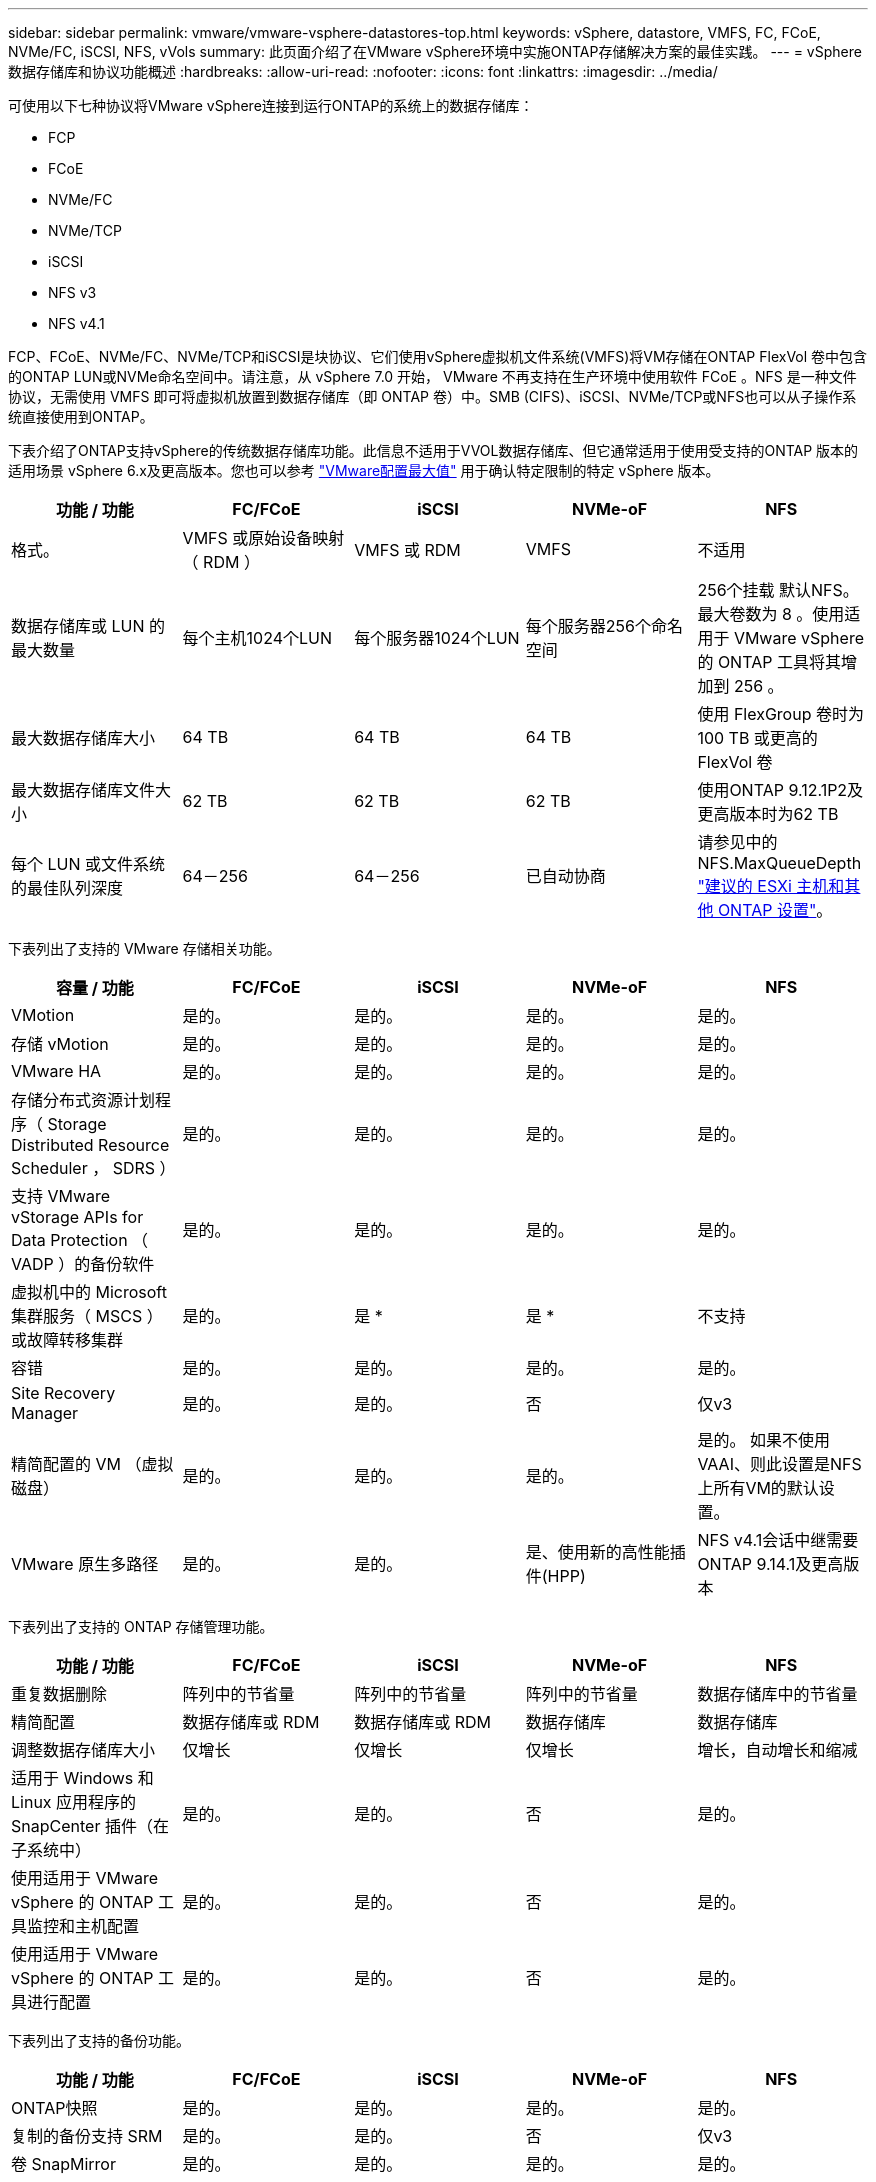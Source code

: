 ---
sidebar: sidebar 
permalink: vmware/vmware-vsphere-datastores-top.html 
keywords: vSphere, datastore, VMFS, FC, FCoE, NVMe/FC, iSCSI, NFS, vVols 
summary: 此页面介绍了在VMware vSphere环境中实施ONTAP存储解决方案的最佳实践。 
---
= vSphere数据存储库和协议功能概述
:hardbreaks:
:allow-uri-read: 
:nofooter: 
:icons: font
:linkattrs: 
:imagesdir: ../media/


[role="lead"]
可使用以下七种协议将VMware vSphere连接到运行ONTAP的系统上的数据存储库：

* FCP
* FCoE
* NVMe/FC
* NVMe/TCP
* iSCSI
* NFS v3
* NFS v4.1


FCP、FCoE、NVMe/FC、NVMe/TCP和iSCSI是块协议、它们使用vSphere虚拟机文件系统(VMFS)将VM存储在ONTAP FlexVol 卷中包含的ONTAP LUN或NVMe命名空间中。请注意，从 vSphere 7.0 开始， VMware 不再支持在生产环境中使用软件 FCoE 。NFS 是一种文件协议，无需使用 VMFS 即可将虚拟机放置到数据存储库（即 ONTAP 卷）中。SMB (CIFS)、iSCSI、NVMe/TCP或NFS也可以从子操作系统直接使用到ONTAP。

下表介绍了ONTAP支持vSphere的传统数据存储库功能。此信息不适用于VVOL数据存储库、但它通常适用于使用受支持的ONTAP 版本的适用场景 vSphere 6.x及更高版本。您也可以参考 https://www.vmware.com/support/pubs/["VMware配置最大值"^] 用于确认特定限制的特定 vSphere 版本。

|===
| 功能 / 功能 | FC/FCoE | iSCSI | NVMe-oF | NFS 


| 格式。 | VMFS 或原始设备映射（ RDM ） | VMFS 或 RDM | VMFS | 不适用 


| 数据存储库或 LUN 的最大数量 | 每个主机1024个LUN | 每个服务器1024个LUN | 每个服务器256个命名空间 | 256个挂载
默认NFS。最大卷数为 8 。使用适用于 VMware vSphere 的 ONTAP 工具将其增加到 256 。 


| 最大数据存储库大小 | 64 TB | 64 TB | 64 TB | 使用 FlexGroup 卷时为 100 TB 或更高的 FlexVol 卷 


| 最大数据存储库文件大小 | 62 TB | 62 TB | 62 TB | 使用ONTAP 9.12.1P2及更高版本时为62 TB 


| 每个 LUN 或文件系统的最佳队列深度 | 64－256 | 64－256 | 已自动协商 | 请参见中的NFS.MaxQueueDepth link:vmware-vsphere-settings.html["建议的 ESXi 主机和其他 ONTAP 设置"^]。 
|===
下表列出了支持的 VMware 存储相关功能。

|===
| 容量 / 功能 | FC/FCoE | iSCSI | NVMe-oF | NFS 


| VMotion | 是的。 | 是的。 | 是的。 | 是的。 


| 存储 vMotion | 是的。 | 是的。 | 是的。 | 是的。 


| VMware HA | 是的。 | 是的。 | 是的。 | 是的。 


| 存储分布式资源计划程序（ Storage Distributed Resource Scheduler ， SDRS ） | 是的。 | 是的。 | 是的。 | 是的。 


| 支持 VMware vStorage APIs for Data Protection （ VADP ）的备份软件 | 是的。 | 是的。 | 是的。 | 是的。 


| 虚拟机中的 Microsoft 集群服务（ MSCS ）或故障转移集群 | 是的。 | 是 * | 是 * | 不支持 


| 容错 | 是的。 | 是的。 | 是的。 | 是的。 


| Site Recovery Manager | 是的。 | 是的。 | 否 | 仅v3 


| 精简配置的 VM （虚拟磁盘） | 是的。 | 是的。 | 是的。 | 是的。
如果不使用VAAI、则此设置是NFS上所有VM的默认设置。 


| VMware 原生多路径 | 是的。 | 是的。 | 是、使用新的高性能插件(HPP) | NFS v4.1会话中继需要ONTAP 9.14.1及更高版本 
|===
下表列出了支持的 ONTAP 存储管理功能。

|===
| 功能 / 功能 | FC/FCoE | iSCSI | NVMe-oF | NFS 


| 重复数据删除 | 阵列中的节省量 | 阵列中的节省量 | 阵列中的节省量 | 数据存储库中的节省量 


| 精简配置 | 数据存储库或 RDM | 数据存储库或 RDM | 数据存储库 | 数据存储库 


| 调整数据存储库大小 | 仅增长 | 仅增长 | 仅增长 | 增长，自动增长和缩减 


| 适用于 Windows 和 Linux 应用程序的 SnapCenter 插件（在子系统中） | 是的。 | 是的。 | 否 | 是的。 


| 使用适用于 VMware vSphere 的 ONTAP 工具监控和主机配置 | 是的。 | 是的。 | 否 | 是的。 


| 使用适用于 VMware vSphere 的 ONTAP 工具进行配置 | 是的。 | 是的。 | 否 | 是的。 
|===
下表列出了支持的备份功能。

|===
| 功能 / 功能 | FC/FCoE | iSCSI | NVMe-oF | NFS 


| ONTAP快照 | 是的。 | 是的。 | 是的。 | 是的。 


| 复制的备份支持 SRM | 是的。 | 是的。 | 否 | 仅v3 


| 卷 SnapMirror | 是的。 | 是的。 | 是的。 | 是的。 


| VMDK 映像访问 | 支持 VADP 的备份软件 | 支持 VADP 的备份软件 | 支持 VADP 的备份软件 | 启用了 VADP 的备份软件， vSphere Client 和 vSphere Web Client 数据存储库浏览器 


| vmdk 文件级访问 | 启用了 VADP 的备份软件，仅限 Windows | 启用了 VADP 的备份软件，仅限 Windows | 启用了 VADP 的备份软件，仅限 Windows | 支持 VADP 的备份软件和第三方应用程序 


| NDMP 粒度 | 数据存储库 | 数据存储库 | 数据存储库 | 数据存储库或虚拟机 
|===
* NetApp建议对Microsoft集群使用来宾iSCSI、而不是在VMFS数据存储库中使用启用了多写入程序的VMDK。Microsoft 和 VMware 完全支持这种方法，并可通过 ONTAP （ SnapMirror 到内部或云中的 ONTAP 系统）提供极大的灵活性，易于配置和自动化，并可通过 SnapCenter 进行保护。vSphere 7 添加了一个新的集群模式 VMDK 选项。这与启用了多写入程序的VMDK不同、它需要一个通过FC协议提供的数据存储库、该协议已启用集群模式VMDK支持。其他限制适用。请参见VMware https://docs.vmware.com/en/VMware-vSphere/7.0/vsphere-esxi-vcenter-server-70-setup-wsfc.pdf["Windows Server 故障转移集群设置"^] 配置准则文档。

*使用NVMe-oF和NFS v4.1的数据存储库需要vSphere复制。SRM不支持基于阵列的复制。



== 选择存储协议

运行ONTAP的系统支持所有主要存储协议、因此客户可以根据现有和计划内的网络基础架构以及员工技能选择最适合其环境的协议。NetApp 测试通常表明，以相似的线路速度运行的协议之间差别不大，因此，与原始协议性能相比，最好重点关注您的网络基础架构和员工能力。

在考虑选择协议时，以下因素可能会很有用：

* * 当前的客户环境。 * 尽管 IT 团队通常擅长管理以太网 IP 基础架构，但并非所有团队都擅长管理 FC SAN 网络结构。但是、如果使用的是不针对存储流量设计的通用IP网络、则可能效果不会很好。请考虑您已有的网络基础架构，任何计划内的改进，以及管理这些改进的人员的技能和可用性。
* * 易于设置。 * 除了 FC 网络结构的初始配置（额外的交换机以及 HBA 和固件的布线，分区以及互操作性验证）之外，块协议还需要创建和映射 LUN 以及通过子操作系统进行发现和格式化。创建并导出 NFS 卷后，它们将由 ESXi 主机挂载并准备好使用。NFS 没有特殊的硬件资格认定或固件可供管理。
* * 易于管理。 * 使用 SAN 协议时，如果需要更多空间，则需要执行几个步骤，包括增加 LUN ，重新扫描以发现新大小，然后增加文件系统大小。虽然可以增加 LUN 的大小，但不能减小 LUN 的大小，因此恢复未使用的空间可能需要额外的工作。NFS 可以轻松地进行大小调整，存储系统可以自动调整大小。SAN 可通过子操作系统剪切 /UNMAP 命令提供空间回收，从而允许将已删除文件中的空间返回到阵列。使用 NFS 数据存储库时，这种类型的空间回收会更加困难。
* * 存储空间透明度。 * 在 NFS 环境中，存储利用率通常更容易查看，因为精简配置可以立即实现节省。同样，重复数据删除和克隆节省的空间可立即用于同一数据存储库中的其他虚拟机或其他存储系统卷。NFS 数据存储库中的虚拟机密度通常也会更高，这样可以减少要管理的数据存储库数量，从而节省重复数据删除的空间，并降低管理成本。




== 数据存储库布局

ONTAP 存储系统可以非常灵活地为 VM 和虚拟磁盘创建数据存储库。尽管在使用 VSC 为 vSphere 配置数据存储库时会应用许多 ONTAP 最佳实践（在一节中列出） link:vmware-vsphere-settings.html["建议的 ESXi 主机和其他 ONTAP 设置"]），下面是需要考虑的其他一些准则：

* 使用 ONTAP NFS 数据存储库部署 vSphere 可实现高性能，易于管理的实施，从而提供基于块的存储协议无法实现的虚拟机与数据存储库比率。此架构可将数据存储库密度提高十倍，并相应地减少数据存储库数量。虽然较大的数据存储库可以提高存储效率并提供运营优势，但请考虑至少使用四个数据存储库（ FlexVol 卷）将虚拟机存储在一个 ONTAP 控制器上，以便从硬件资源中获得最大性能。通过这种方法，您还可以使用不同的恢复策略建立数据存储库。根据业务需求、某些备份或复制的频率比其他备份或复制的频率要高。FlexGroup 卷不需要多个数据存储库来提高性能、因为它们可以根据设计进行扩展。
* NetApp建议对大多数NFS数据存储库使用FlexVol卷。从ONTAP 9.8开始、也支持将FlexGroup卷用作数据存储库、并且通常建议在某些使用情形下使用。通常不建议使用其他ONTAP存储容器、例如qtrees、因为适用于VMware vSphere的ONTAP工具或适用于VMware vSphere的NetApp SnapCenter插件目前均不支持这些存储容器。尽管如此、在一个卷中将数据存储库部署为多个qtrees可能会对高度自动化的环境非常有用、这些环境可以从数据存储库级别的配额或VM文件克隆中受益。
* 对于 FlexVol 卷数据存储库，大小合适的数据存储库大约为 4 TB 到 8 TB 。这种大小可以很好地平衡性能，易管理性和数据保护。从小规模入手（例如 4 TB ），然后根据需要扩展数据存储库（最大 100 TB ）。较小的数据存储库可以更快地从备份中或发生灾难后进行恢复，并可在集群中快速移动。请考虑使用 ONTAP 自动调整大小功能在已用空间发生变化时自动增长和缩减卷。默认情况下，适用于 VMware vSphere 数据存储库配置向导的 ONTAP 工具会对新数据存储库使用自动调整大小。可以使用 System Manager 或命令行对增长和缩减阈值以及大小上限和下限进行其他自定义。
* 或者，也可以为 VMFS 数据存储库配置由 FC ， iSCSI 或 FCoE 访问的 LUN 。VMFS 允许集群中的每个 ESX 服务器同时访问传统 LUN 。VMFS 数据存储库的大小最多可达 64 TB ，并且最多可包含 32 个 2 TB LUN （ VMFS 3 ）或一个 64 TB LUN （ VMFS 5 ）。大多数系统上的ONTAP 最大LUN大小为16 TB、而全SAN阵列系统上的最大LUN大小为128 TB。因此，可以使用四个 16 TB LUN 在大多数 ONTAP 系统上创建最大大小的 VMFS 5 数据存储库。尽管具有多个LUN (使用高端FAS 或AFF 系统)的高I/O工作负载可获得性能优势、但创建、管理和保护数据存储库LUN的管理复杂性增加以及可用性风险增加、抵消了这一优势。NetApp 通常建议为每个数据存储库使用一个大型 LUN ，并且只有在特殊需要超过 16 TB 数据存储库时才会跨越。与 NFS 一样，请考虑使用多个数据存储库（卷），以便在一个 ONTAP 控制器上最大限度地提高性能。
* 较旧的子操作系统（ OS ）需要与存储系统对齐，以获得最佳性能和存储效率。但是， Microsoft 和 Linux 分销商（例如 Red Hat ）提供的现代供应商支持的操作系统不再需要进行调整，以便在虚拟环境中将文件系统分区与底层存储系统的块对齐。如果您使用的旧操作系统可能需要对齐，请使用 "VM 对齐 " 在 NetApp 支持知识库中搜索文章，或者向 NetApp 销售人员或合作伙伴联系人请求 TR-3747 的副本。
* 避免在子操作系统中使用碎片整理实用程序、因为这不会带来任何性能优势、并会影响存储效率和快照空间使用量。此外，还应考虑在子操作系统中关闭虚拟桌面的搜索索引。
* ONTAP 凭借创新的存储效率功能引领行业发展，帮助您充分利用可用磁盘空间。AFF 系统通过默认实时重复数据删除和数据压缩进一步提高了这种效率。数据会在聚合中的所有卷之间进行重复数据删除，因此您无需再将相似的操作系统和类似应用程序分组到一个数据存储库中，即可最大程度地节省空间。
* 在某些情况下，您甚至可能不需要数据存储库。为了获得最佳性能和易管理性，请避免对数据库和某些应用程序等高 I/O 应用程序使用数据存储库。而是考虑由子系统拥有的文件系统，例如由子系统管理或使用 RDM 管理的 NFS 或 iSCSI 文件系统。有关具体的应用指南，请参见适用于您的应用程序的 NetApp 技术报告。例如： link:../oracle/oracle-overview.html["基于 ONTAP 的 Oracle 数据库"] 包含一个有关虚拟化的章节，其中包含有用的详细信息。
* 一级磁盘（或经过改进的虚拟磁盘）支持独立于运行 vSphere 6.5 及更高版本的 VM 的 vCenter 管理磁盘。虽然它们主要由 API 管理，但对于 VVOL 很有用，尤其是在由 OpenStack 或 Kubernetes 工具管理时。ONTAP 以及适用于 VMware vSphere 的 ONTAP 工具均支持这些功能。




== 数据存储库和 VM 迁移

将 VM 从另一个存储系统上的现有数据存储库迁移到 ONTAP 时，请记住以下一些实践：

* 使用 Storage vMotion 将虚拟机的批量移动到 ONTAP 。这种方法不仅不会对正在运行的 VM 造成中断，而且还可以通过实时重复数据删除和数据压缩等 ONTAP 存储效率功能在数据迁移时对其进行处理。请考虑使用 vCenter 功能从清单列表中选择多个 VM ，然后在适当的时间计划迁移（单击操作时使用 Ctrl 键）。
* 虽然您可以仔细规划迁移到适当的目标数据存储库，但批量迁移之后再根据需要进行组织往往会更简单。如果您有特定的数据保护需求(例如不同的Snapshot计划)、则可能需要使用此方法来指导您迁移到不同的数据存储库。
* 大多数 VM 及其存储可以在运行时进行迁移（热迁移），但从另一个存储系统迁移连接的存储（不在数据存储库中），例如 ISO ， LUN 或 NFS 卷可能需要冷迁移。
* 需要更仔细迁移的虚拟机包括使用连接存储的数据库和应用程序。一般情况下、请考虑使用应用程序的工具来管理迁移。对于 Oracle ，请考虑使用 RMAN 或 ASM 等 Oracle 工具迁移数据库文件。有关详细信息、请参见 https://docs.netapp.com/us-en/ontap-apps-dbs/oracle/oracle-migration-overview.html["将Oracle数据库迁移到ONTAP存储系统"^] 。同样，对于 SQL Server ，请考虑使用 SQL Server Management Studio 或 NetApp 工具，例如适用于 SQL Server 的 SnapManager 或 SnapCenter 。




== 适用于 VMware vSphere 的 ONTAP 工具

在运行ONTAP的系统中使用vSphere时、最重要的最佳实践是安装和使用适用于VMware vSphere的ONTAP工具插件(以前称为虚拟存储控制台)。无论使用 SAN 还是 NAS ，此 vCenter 插件均可简化存储管理，提高可用性并降低存储成本和运营开销。它使用最佳实践来配置数据存储库，并针对多路径和 HBA 超时优化 ESXi 主机设置（这些内容在附录 B 中进行了介绍）。由于它是vCenter插件、因此可供连接到vCenter Server的所有vSphere Web Client使用。

此插件还可帮助您在 vSphere 环境中使用其他 ONTAP 工具。您可以通过此插件安装适用于VMware VAAI的NFS插件、以便将副本卸载到ONTAP以执行VM克隆操作、为厚虚拟磁盘文件预留空间以及卸载ONTAP快照。

该插件也是适用于 ONTAP 的 VASA Provider 的许多功能的管理界面，支持使用 VVOL 进行基于存储策略的管理。注册适用于 VMware vSphere 的 ONTAP 工具后，可使用它创建存储功能配置文件，将其映射到存储，并确保数据存储库随时间的推移符合这些配置文件。VASA Provider 还提供了一个用于创建和管理 VVol 数据存储库的界面。

一般来说， NetApp 建议在 vCenter 中使用适用于 VMware vSphere 的 ONTAP 工具来配置传统数据存储库和 VVOL 数据存储库，以确保遵循最佳实践。



== 常规网络连接

在运行ONTAP的系统上使用vSphere时、配置网络设置非常简单、与其他网络配置类似。需要考虑以下几点：

* 将存储网络流量与其他网络分开。可以通过使用专用 VLAN 或单独的存储交换机来实现单独的网络。如果存储网络共享上行链路等物理路径，您可能需要 QoS 或其他上行链路端口来确保带宽充足。请勿将主机直接连接到存储；使用交换机提供冗余路径、并允许VMware HA在没有干预的情况下运行。请参见 link:vmware-vsphere-network.html["直连网络"] 适用于追加信息 。
* 如果您的网络需要并支持巨型帧，则可以使用巨型帧，尤其是在使用 iSCSI 时。如果使用这些协议，请确保在存储和 ESXi 主机之间的路径中的所有网络设备， VLAN 等上对其进行相同的配置。否则，您可能会看到性能或连接问题。此外，还必须在 ESXi 虚拟交换机， VMkernel 端口以及每个 ONTAP 节点的物理端口或接口组上以相同的方式设置 MTU 。
* NetApp 仅建议在 ONTAP 集群中的集群网络端口上禁用网络流量控制。对于用于数据流量的其余网络端口， NetApp 不提供其他最佳实践建议。您应根据需要启用或禁用。有关流量控制的更多背景信息、请参见 https://www.netapp.com/pdf.html?item=/media/16885-tr-4182pdf.pdf["TR-4182"^]。
* 当 ESXi 和 ONTAP 存储阵列连接到以太网存储网络时， NetApp 建议将这些系统连接到的以太网端口配置为快速生成树协议（ RSTP ）边缘端口或使用 Cisco PortFast 功能。NetApp 建议在使用 Cisco PortFast 功能且为 ESXi 服务器或 ONTAP 存储阵列启用了 802.1Q VLAN 中继的环境中启用生成树 PortFast 中继功能。
* NetApp 建议采用以下链路聚合最佳实践：
+
** 使用支持在两个独立交换机机箱上对端口进行链路聚合的交换机、并采用多机箱链路聚合组方法、例如Cisco的虚拟端口通道(vPC)。
** 对连接到ESXi的交换机端口禁用LACP、除非您使用的是配置了LACP的dvSwitches 5.1或更高版本。
** 使用LACP为具有端口或IP哈希动态多模式接口组的ONTAP存储系统创建链路聚合。请参见 https://docs.netapp.com/us-en/ontap/networking/combine_physical_ports_to_create_interface_groups.html#dynamic-multimode-interface-group["网络管理"^] 以获得进一步指导。
** 如果对vSphere分布式交换机使用静态链路聚合(例如EtherChannel)和标准vswitch或基于LACP的链路聚合、请在ESXi上使用IP哈希绑定策略。如果未使用链路聚合、请改用"基于源虚拟端口ID路由"。




下表汇总了网络配置项，并指出了这些设置的应用位置。

|===
| 项目 | ESXi | 交换机 | Node | SVM 


| IP 地址 | VMkernel | 否 | 否 | 是的。 


| 链路聚合 | 虚拟交换机 | 是的。 | 是的。 | 否 * 


| VLAN | VMkernel 和 VM 端口组 | 是的。 | 是的。 | 否 * 


| 流量控制 | NIC | 是的。 | 是的。 | 否 * 


| 生成树 | 否 | 是的。 | 否 | 否 


| MTU （适用于巨型帧） | 虚拟交换机和 VMkernel 端口（ 9000 ） | 是（设置为最大值） | 是（ 9000 ） | 否 * 


| 故障转移组 | 否 | 否 | 是（创建） | 是（选择） 
|===
* SVM LIF连接到具有VLAN、MTU和其他设置的端口、接口组或VLAN接口。但是、这些设置不会在SVM级别进行管理。

这些设备具有自己的 IP 地址进行管理，但这些地址不会在 ESXi 存储网络环境中使用。
